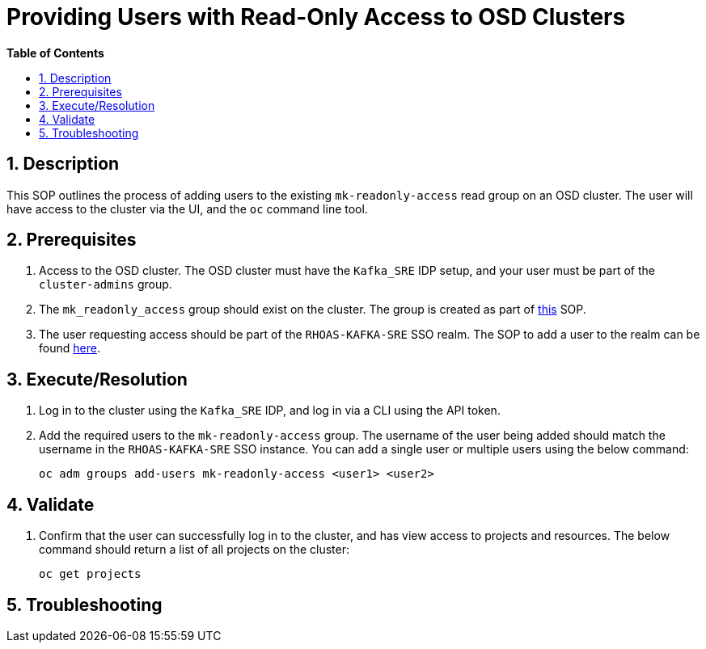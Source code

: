 // begin header
ifdef::env-github[]
:tip-caption: :bulb:
:note-caption: :information_source:
:important-caption: :heavy_exclamation_mark:
:caution-caption: :fire:
:warning-caption: :warning:
endif::[]
:numbered:
:toc: macro
:toc-title: pass:[<b>Table of Contents</b>]
= Providing Users with Read-Only Access to OSD Clusters

toc::[]

== Description
This SOP outlines the process of adding users to the existing `mk-readonly-access` read group on an OSD cluster. The user will have access to the cluster via the UI, and the `oc` command line tool.

== Prerequisites
1. Access to the OSD cluster. The OSD cluster must have the `Kafka_SRE` IDP setup, and your user must be part of the `cluster-admins` group.
2. The `mk_readonly_access` group should exist on the cluster. The group is created as part of https://github.com/bf2fc6cc711aee1a0c2a/kas-sre-sops/blob/main/sops/[this] SOP.
3. The user requesting access should be part of the `RHOAS-KAFKA-SRE` SSO realm. The SOP to add a user to the realm can be found https://github.com/bf2fc6cc711aee1a0c2a/kas-sre-sops/blob/main/sops/adding_user_to_sso.asciidoc[here].

== Execute/Resolution
1. Log in to the cluster using the `Kafka_SRE` IDP, and log in via a CLI using the API token.
2. Add the required users to the `mk-readonly-access` group. The username of the user being added should match the username in the `RHOAS-KAFKA-SRE` SSO instance. You can add a single user or multiple users using the below command:
+
----
oc adm groups add-users mk-readonly-access <user1> <user2>
----

== Validate
1. Confirm that the user can successfully log in to the cluster, and has view access to projects and resources. The below command should return a list of all projects on the cluster:
+
----
oc get projects
----

== Troubleshooting